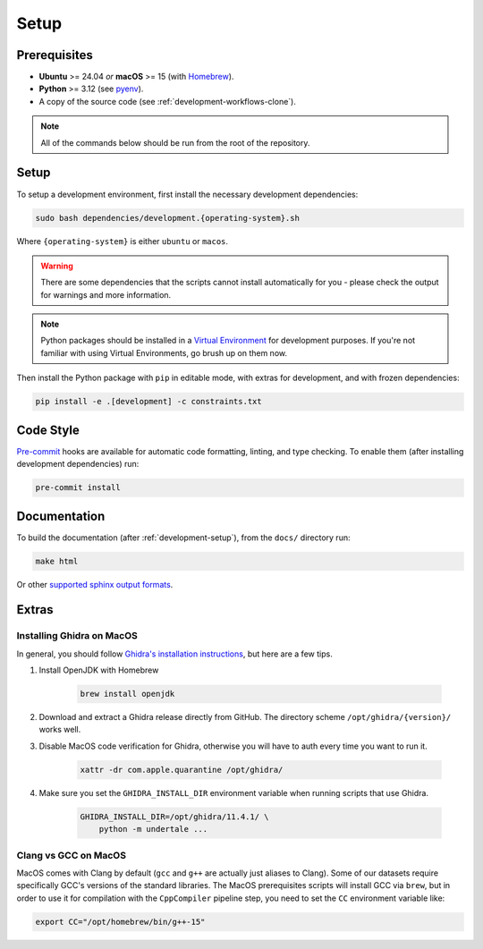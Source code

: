 .. _development-setup:

Setup
-----

Prerequisites
^^^^^^^^^^^^^

- **Ubuntu** >= 24.04 *or* **macOS** >= 15 (with `Homebrew <https://brew.sh/>`_).
- **Python** >= 3.12 (see `pyenv <https://github.com/pyenv/pyenv>`_).
- A copy of the source code (see :ref:`development-workflows-clone`).

.. note::
    
    All of the commands below should be run from the root of the repository.

Setup
^^^^^

To setup a development environment, first install the necessary development
dependencies:

.. code-block:: bash

    sudo bash dependencies/development.{operating-system}.sh

Where ``{operating-system}`` is either ``ubuntu`` or ``macos``.

.. warning::

    There are some dependencies that the scripts cannot install automatically
    for you - please check the output for warnings and more information.

.. note::

    Python packages should be installed in a `Virtual Environment
    <https://docs.python.org/3/library/venv.html>`_ for development purposes.
    If you're not familiar with using Virtual Environments, go brush up on them
    now.

Then install the Python package with ``pip`` in editable mode, with extras for
development, and with frozen dependencies:

.. code-block:: bash

    pip install -e .[development] -c constraints.txt

Code Style
^^^^^^^^^^

`Pre-commit <https://pre-commit.com/>`_ hooks are available for automatic code
formatting, linting, and type checking. To enable them (after installing
development dependencies) run:

.. code-block:: bash

    pre-commit install

Documentation
^^^^^^^^^^^^^

To build the documentation (after :ref:`development-setup`), from the ``docs/``
directory run:

.. code-block:: bash

    make html

Or other `supported sphinx output formats
<https://www.sphinx-doc.org/en/master/usage/builders/index.html>`_.

Extras
^^^^^^

Installing Ghidra on MacOS
""""""""""""""""""""""""""

In general, you should follow `Ghidra's installation instructions
<https://github.com/NationalSecurityAgency/ghidra?tab=readme-ov-file#install>`_,
but here are a few tips.

#. Install OpenJDK with Homebrew

    .. code-block:: bash

        brew install openjdk

#. Download and extract a Ghidra release directly from GitHub. The directory
   scheme ``/opt/ghidra/{version}/`` works well.

#. Disable MacOS code verification for Ghidra, otherwise you will have to auth
   every time you want to run it.

    .. code-block:: bash

        xattr -dr com.apple.quarantine /opt/ghidra/

#. Make sure you set the ``GHIDRA_INSTALL_DIR`` environment variable when
   running scripts that use Ghidra.

    .. code-block:: bash

        GHIDRA_INSTALL_DIR=/opt/ghidra/11.4.1/ \
            python -m undertale ...

Clang vs GCC on MacOS
"""""""""""""""""""""

MacOS comes with Clang by default (``gcc`` and ``g++`` are actually just
aliases to Clang). Some of our datasets require specifically GCC's versions of
the standard libraries. The MacOS prerequisites scripts will install GCC via
``brew``, but in order to use it for compilation with the ``CppCompiler``
pipeline step, you need to set the ``CC`` environment variable like:

.. code-block:: bash

    export CC="/opt/homebrew/bin/g++-15"
